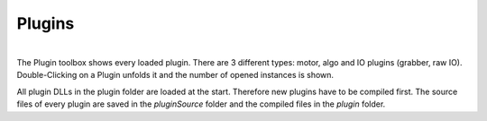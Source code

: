 Plugins
********

.. image:: images/plugins.png

| 
| The Plugin toolbox shows every loaded plugin. There are 3 different types: motor, algo and IO plugins (grabber, raw IO).
| Double-Clicking on a Plugin unfolds it and the number of opened instances is shown.

All plugin DLLs in the plugin folder are loaded at the start. Therefore new plugins have to be compiled first. The source files of every plugin are saved in the *pluginSource* folder and the compiled files in the *plugin* folder. 